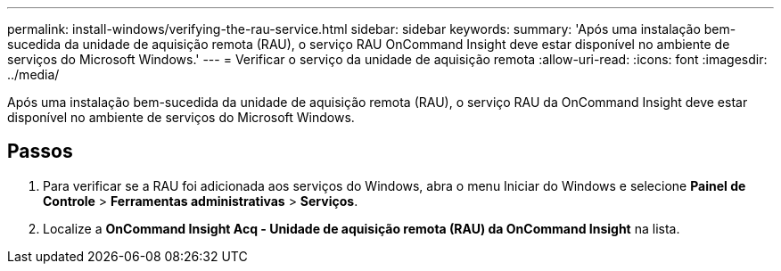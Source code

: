 ---
permalink: install-windows/verifying-the-rau-service.html 
sidebar: sidebar 
keywords:  
summary: 'Após uma instalação bem-sucedida da unidade de aquisição remota (RAU), o serviço RAU OnCommand Insight deve estar disponível no ambiente de serviços do Microsoft Windows.' 
---
= Verificar o serviço da unidade de aquisição remota
:allow-uri-read: 
:icons: font
:imagesdir: ../media/


[role="lead"]
Após uma instalação bem-sucedida da unidade de aquisição remota (RAU), o serviço RAU da OnCommand Insight deve estar disponível no ambiente de serviços do Microsoft Windows.



== Passos

. Para verificar se a RAU foi adicionada aos serviços do Windows, abra o menu Iniciar do Windows e selecione *Painel de Controle* > *Ferramentas administrativas* > *Serviços*.
. Localize a *OnCommand Insight Acq - Unidade de aquisição remota (RAU) da OnCommand Insight* na lista.

